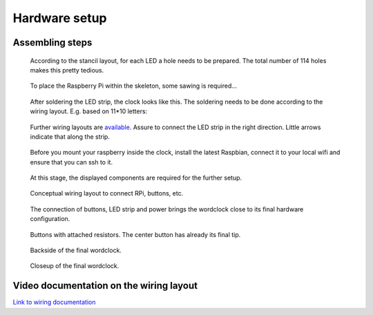 .. _hardware_setup:
Hardware setup
==============


.. _hardware_setup_steps:
Assembling steps
++++++++++++++++

.. figure:: _images/drilling.jpg
    :scale: 40%
    :alt: Drilling

    According to the stancil layout, for each LED a hole needs to be prepared. The total number of 114 holes makes this pretty tedious.

.. figure:: _images/sawing.jpg
    :scale: 40%
    :alt: Sawing

    To place the Raspberry Pi within the skeleton, some sawing is required...

.. figure:: _images/after_soldering.jpg
    :scale: 40%
    :alt: After Soldering

    After soldering the LED strip, the clock looks like this. The soldering needs to be done according to the wiring layout. E.g. based on 11*10 letters:

.. _exemplary_wiring:
.. _concept_exemplary_wiring_layout:

.. figure:: _images/wiring_front_bernds_wiring.png
    :scale: 15 %
    :alt: Examplary wiring layout (front side)

    Further wiring layouts are `available <https://github.com/bk1289/rpi_wordclock/tree/master/wordclock_layouts>`_. Assure to connect the LED strip in the right direction. Little arrows indicate that along the strip.

.. figure:: _images/software_update.jpg
    :scale: 40%
    :alt: Software Update

    Before you mount your raspberry inside the clock, install the latest Raspbian, connect it to your local wifi and ensure that you can ssh to it.

.. figure:: _images/components.jpg
    :scale: 40%
    :alt: Components

    At this stage, the displayed components are required for the further setup.

.. figure:: _images/wiring.png
    :scale: 40%
    :alt: Wiring concept

    Conceptual wiring layout to connect RPi, buttons, etc.

.. figure:: _images/wiring_detail.jpg
    :scale: 40%
    :alt: Wiring detail

    The connection of buttons, LED strip and power brings the wordclock close to its final hardware configuration.

.. _exemplary_button_wiring:

.. figure:: _images/wiring_button.jpg
    :scale: 40%
    :alt: Wiring button

    Buttons with attached resistors. The center button has already its final tip.

.. figure:: _images/final_backside.jpg
    :scale: 40%
    :alt: Final backside

    Backside of the final wordclock.

.. figure:: _images/final_backside_detail.jpg
    :scale: 40%
    :alt: Final backside detail

    Closeup of the final wordclock.

.. _video_documentation:
Video documentation on the wiring layout
++++++++++++++++++++++++++++++++++++++++

`Link to wiring documentation <http://youtu.be/V9TwvranJnY?t=8m43s>`_
